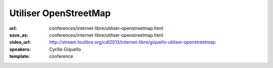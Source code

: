 ======================
Utiliser OpenStreetMap
======================

:url: conferences/internet-libre/utiliser-openstreetmap.html
:save_as: conferences/internet-libre/utiliser-openstreetmap.html
:video_url: http://stream.toulibre.org/cdl2013/internet-libre/giquello-utiliser-openstreetmap
:speakers: Cyrille Giquello
:template: conference

.. html::

 <p>OpenStreetMap est une base mondiale de données cartographiques libres. Cette mini-conférence vous offre un tour d&#39;horizon des outils permettant d&#39;en extraire des données et/ou de créer des cartes. Parmi Les outils présentés: uMap, Maperitive, TileMill, Overpass-api.</p>

